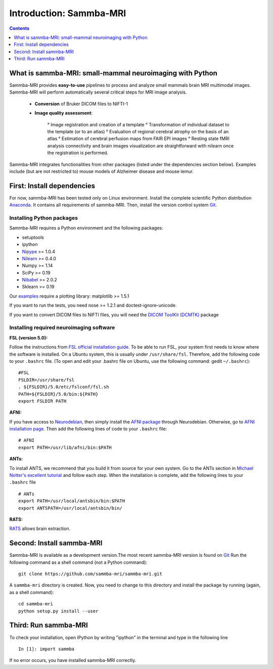 =====================================
Introduction: Sammba-MRI
=====================================

.. contents:: **Contents**
    :local:
    :depth: 1


What is sammba-MRI: small-mammal neuroimaging with Python
===========================================================

Sammba-MRI provides **easy-to-use** pipelines to process and analyze small mammals brain MRI multimodal images. 
Sammba-MRI will perform automatically several critical steps for MRI image analysis.


    * **Conversion** of Bruker DICOM files to NIFTI-1

    * **Image quality assessment**:

        ° Image registration and creation of a template
        ° Transformation of individual dataset to the template (or to an atlas)
        ° Evaluation of regional cerebral atrophy on the basis of an atlas
        ° Estimation of cerebral perfusion maps from FAIR EPI images
        ° Resting state fMRI analysis connectivity  and brain images visualization are straightforward with nilearn once the registration is performed.

Sammba-MRI integrates functionalities from other packages (listed under the dependencies section below).
Examples include (but are not restricted to) mouse models of Alzheimer disease and mouse lemur.


First: Install dependencies
===========================
For now, sammba-MRI has been tested only on Linux environment.
Install the complete scientific Python distribution `Anaconda <https://www.anaconda.com/distribution>`_. It contains all requirements of sammba-MRI.
Then, install the version control system `Git <https://git-scm.com>`_. 

Installing Python packages
--------------------------
Sammba-MRI requires a Python environment and the following packages:

* setuptools
* ipython
* `Nipype <https://nipype.readthedocs.io/en/latest/users/install.html>`_ >= 1.0.4
* `Nilearn <http://nilearn.github.io/introduction.html#installing-nilearn/>`_ >= 0.4.0
* Numpy >= 1.14
* SciPy >= 0.19
* `Nibabel <https://nipy.org/nibabel/installation.html>`_ >= 2.0.2
* Sklearn >= 0.19

Our `examples <https://sammba-mri.github.io/auto_examples/index.html>`_ require a plotting library: matplotlib >= 1.5.1

If you want to run the tests, you need nose >= 1.2.1 and doctest-ignore-unicode.

If you want to convert DICOM files to NIFTI files, you will need the
`DICOM ToolKit (DCMTK) <http://support.dcmtk.org/docs/index.html>`_ package

Installing required neuroimaging software
-----------------------------------------
:**FSL** (version 5.0):

Follow the instructions from `FSL official installation guide <https://fsl.fmrib.ox.ac.uk/fsl/fslwiki/FslInstallation>`_. To be able to run FSL, your system first needs to know where the software is installed. On a Ubuntu system, this is usually under ``/usr/share/fsl``. Therefore, add the following code to your  ``.bashrc`` file. (To open and edit your .bashrc file on Ubuntu, use the following command: gedit  ``~/.bashrc``)::

    #FSL
    FSLDIR=/usr/share/fsl
    . ${FSLDIR}/5.0/etc/fslconf/fsl.sh
    PATH=${FSLDIR}/5.0/bin:${PATH}
    export FSLDIR PATH

:**AFNI**: 

If you have access to `Neurodebian <http://neuro.debian.net>`_, then simply install the `AFNI package <http://neuro.debian.net/pkgs/afni.html>`_ through Neurodebian. Otherwise, go to `AFNI installation page <https://afni.nimh.nih.gov/pub/dist/doc/htmldoc/background_install/main_toc.html>`_. Then add the following lines of code to your  ``.bashrc`` file::

    # AFNI
    export PATH=/usr/lib/afni/bin:$PATH

:**ANTs**:

To install ANTS, we recommend that you build it from source for your own system. Go to the ANTs section in `Michael Notter's excellent tutorial <http://miykael.github.io/nipype-beginner-s-guide/installation.html>`_ and follow each step. When the installation is complete, add the following lines  to your  ``.bashrc`` file ::

    # ANTs
    export PATH=/usr/local/antsbin/bin:$PATH
    export ANTSPATH=/usr/local/antsbin/bin/

:**RATS**:

`RATS <http://www.iibi.uiowa.edu/content/rats-overview/>`_ allows brain extraction.

Second: Install sammba-MRI
===========================

Sammba-MRI is available as a development version.The most recent sammba-MRI version is found on `Git <https://git-scm.com>`_ Run the following command
as a shell command (not a Python command)::

    git clone https://github.com/sammba-mri/sammba-mri.git

A ``sammba-mri`` directory is created. Now, you need to change to this directory and install the package by running (again, as a shell command)::

    cd sammba-mri
    python setup.py install --user

Third: Run sammba-MRI
=====================
To check your installation, open IPython by writing "ipython" in the terminal and type in the following line ::

    In [1]: import sammba

If no error occurs, you have installed sammba-MRI correctly.

